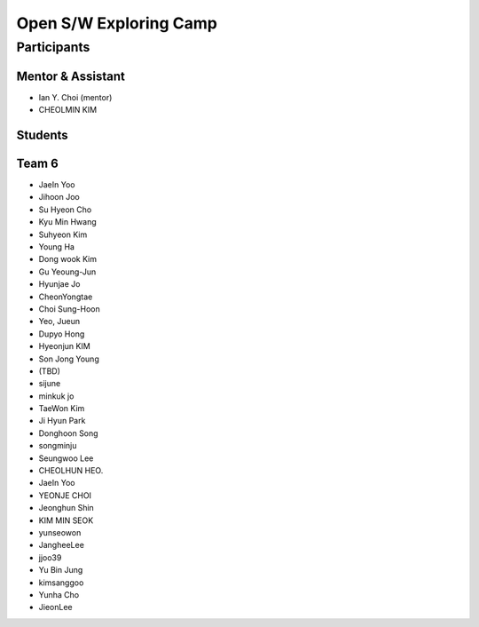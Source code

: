 =======================
Open S/W Exploring Camp
=======================

Participants
============

Mentor & Assistant
------------------

* Ian Y. Choi (mentor)
* CHEOLMIN KIM
  
Students
--------

Team 6
------

* JaeIn Yoo
* Jihoon Joo


* Su Hyeon Cho
* Kyu Min Hwang
* Suhyeon Kim
* Young Ha
* Dong wook Kim
* Gu Yeoung-Jun
* Hyunjae Jo
* CheonYongtae
* Choi Sung-Hoon
* Yeo, Jueun
* Dupyo Hong
* Hyeonjun KIM
* Son Jong Young
* (TBD)
* sijune
* minkuk jo
* TaeWon Kim
* Ji Hyun Park
* Donghoon Song
* songminju
* Seungwoo Lee
* CHEOLHUN HEO.
* JaeIn Yoo
* YEONJE CHOI
* Jeonghun Shin
* KIM MIN SEOK
* yunseowon
* JangheeLee
* jjoo39
* Yu Bin Jung
* kimsanggoo
* Yunha Cho
* JieonLee
